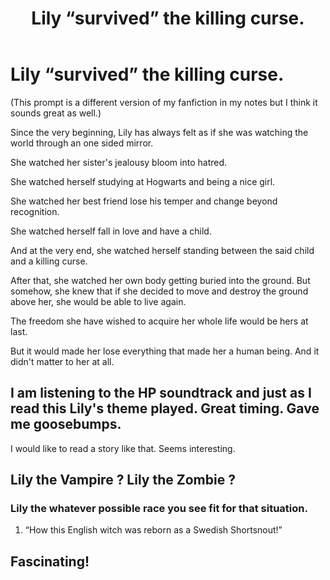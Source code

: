 #+TITLE: Lily “survived” the killing curse.

* Lily “survived” the killing curse.
:PROPERTIES:
:Author: EliseCz1
:Score: 83
:DateUnix: 1619352003.0
:DateShort: 2021-Apr-25
:FlairText: Prompt
:END:
(This prompt is a different version of my fanfiction in my notes but I think it sounds great as well.)

Since the very beginning, Lily has always felt as if she was watching the world through an one sided mirror.

She watched her sister's jealousy bloom into hatred.

She watched herself studying at Hogwarts and being a nice girl.

She watched her best friend lose his temper and change beyond recognition.

She watched herself fall in love and have a child.

And at the very end, she watched herself standing between the said child and a killing curse.

After that, she watched her own body getting buried into the ground. But somehow, she knew that if she decided to move and destroy the ground above her, she would be able to live again.

The freedom she have wished to acquire her whole life would be hers at last.

But it would made her lose everything that made her a human being. And it didn't matter to her at all.


** I am listening to the HP soundtrack and just as I read this Lily's theme played. Great timing. Gave me goosebumps.

I would like to read a story like that. Seems interesting.
:PROPERTIES:
:Author: 1048759302
:Score: 18
:DateUnix: 1619363102.0
:DateShort: 2021-Apr-25
:END:


** Lily the Vampire ? Lily the Zombie ?
:PROPERTIES:
:Author: Foadar
:Score: 11
:DateUnix: 1619362875.0
:DateShort: 2021-Apr-25
:END:

*** Lily the whatever possible race you see fit for that situation.
:PROPERTIES:
:Author: EliseCz1
:Score: 20
:DateUnix: 1619363469.0
:DateShort: 2021-Apr-25
:END:

**** “How this English witch was reborn as a Swedish Shortsnout!”
:PROPERTIES:
:Author: FerusGrim
:Score: 18
:DateUnix: 1619373711.0
:DateShort: 2021-Apr-25
:END:


** Fascinating!
:PROPERTIES:
:Author: karigan_g
:Score: 6
:DateUnix: 1619369235.0
:DateShort: 2021-Apr-25
:END:
